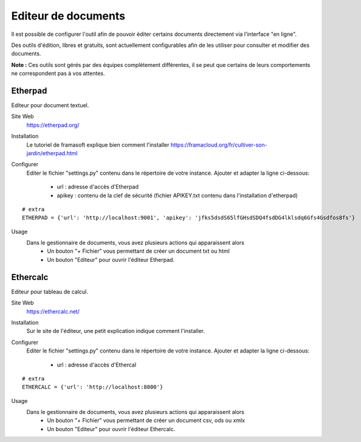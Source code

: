 Editeur de documents
====================

Il est possible de configurer l'outil afin de pouvoir éditer certains documents directement via l'interface "en ligne".

Des outils d'édition, libres et gratuits, sont actuellement configurables afin de les utiliser pour consulter et modifier des documents.

**Note :** Ces outils sont gérés par des équipes complètement différentes, il se peut que certains de leurs comportements ne correspondent pas à vos attentes.

Etherpad
--------

Editeur pour document textuel.

Site Web
	https://etherpad.org/

Installation
	Le tutoriel de framasoft explique bien comment l'installer
	https://framacloud.org/fr/cultiver-son-jardin/etherpad.html
	
Configurer
	Editer le fichier "settings.py" contenu dans le répertoire de votre instance.
	Ajouter et adapter la ligne ci-dessous:
	 - url : adresse d'accès d'Etherpad
	 - apikey : contenu de la clef de sécurité (fichier APIKEY.txt contenu dans l'installation d'etherpad) 
	 
::
	
	# extra
	ETHERPAD = {'url': 'http://localhost:9001', 'apikey': 'jfks5dsdS65lfGHsdSDQ4fsdDG4lklsdq6Gfs4Gsdfos8fs'}
	
Usage
	Dans le gestionnaire de documents, vous avez plusieurs actions qui apparaissent alors
	 - Un bouton "+ Fichier" vous permettant de créer un document txt ou html
	 - Un bouton "Editeur" pour ouvrir l'éditeur Etherpad.
	 
.. image:: etherpad.png	  

	
Ethercalc
---------

Editeur pour tableau de calcul.

Site Web
	https://ethercalc.net/

Installation
	Sur le site de l'éditeur, une petit explication indique comment l'installer.
	
Configurer
	Editer le fichier "settings.py" contenu dans le répertoire de votre instance.
	Ajouter et adapter la ligne ci-dessous:
	 - url : adresse d'accès d'Ethercal
	 
::
	
	# extra
	ETHERCALC = {'url': 'http://localhost:8000'}
	
Usage
	Dans le gestionnaire de documents, vous avez plusieurs actions qui apparaissent alors
	 - Un bouton "+ Fichier" vous permettant de créer un document csv, ods ou xmlx
	 - Un bouton "Editeur" pour ouvrir l'éditeur Ethercalc.
	 
.. image:: ethercalc.png	  
